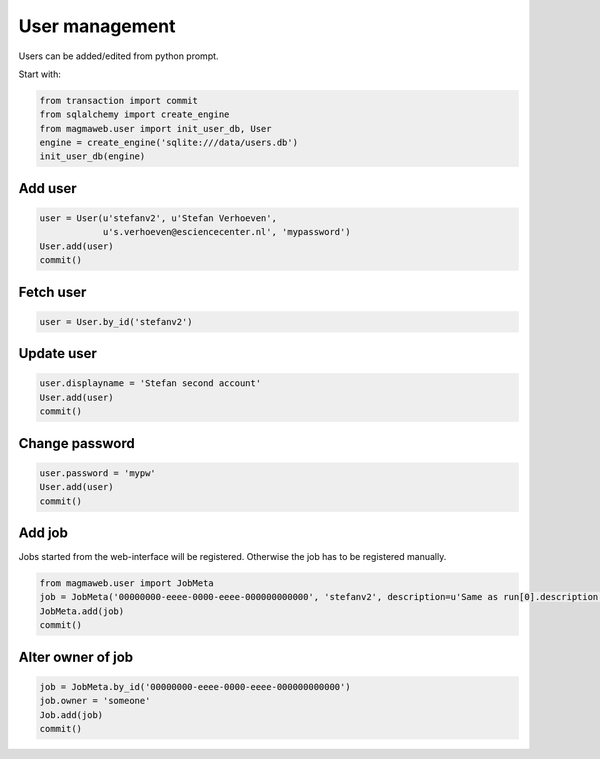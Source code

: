 .. _user:

User management
===============

Users can be added/edited from python prompt.

Start with:

.. code-block:: python

    from transaction import commit
    from sqlalchemy import create_engine
    from magmaweb.user import init_user_db, User
    engine = create_engine('sqlite:///data/users.db')
    init_user_db(engine)


Add user
--------

.. code-block:: python

   user = User(u'stefanv2', u'Stefan Verhoeven',
               u's.verhoeven@esciencecenter.nl', 'mypassword')
   User.add(user)
   commit()

Fetch user
----------

.. code-block:: python

   user = User.by_id('stefanv2')

Update user
-----------

.. code-block:: python

   user.displayname = 'Stefan second account'
   User.add(user)
   commit()

Change password
---------------

.. code-block:: python

   user.password = 'mypw'
   User.add(user)
   commit()

Add job
-------

Jobs started from the web-interface will be registered.
Otherwise the job has to be registered manually.

.. code-block:: python

   from magmaweb.user import JobMeta
   job = JobMeta('00000000-eeee-0000-eeee-000000000000', 'stefanv2', description=u'Same as run[0].description', ms_filename='Same as run[0].ms_filename')
   JobMeta.add(job)
   commit()

Alter owner of job
------------------

.. code-block:: python

   job = JobMeta.by_id('00000000-eeee-0000-eeee-000000000000')
   job.owner = 'someone'
   Job.add(job)
   commit()

